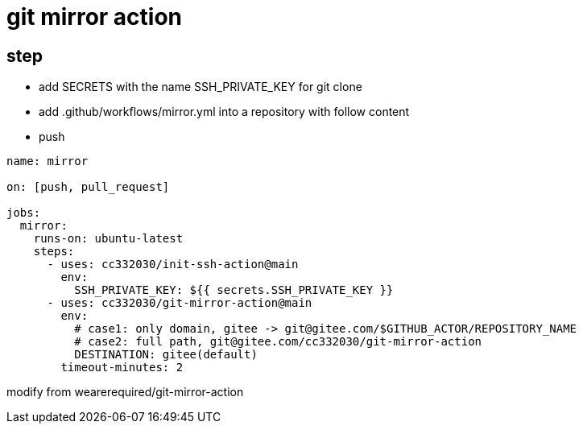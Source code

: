 
= git mirror action

== step

- add SECRETS with the name SSH_PRIVATE_KEY for git clone
- add .github/workflows/mirror.yml into a repository with follow content
- push

[source,yaml]
----

name: mirror

on: [push, pull_request]

jobs:
  mirror:
    runs-on: ubuntu-latest
    steps:
      - uses: cc332030/init-ssh-action@main
        env:
          SSH_PRIVATE_KEY: ${{ secrets.SSH_PRIVATE_KEY }}
      - uses: cc332030/git-mirror-action@main
        env:
          # case1: only domain, gitee -> git@gitee.com/$GITHUB_ACTOR/REPOSITORY_NAME
          # case2: full path, git@gitee.com/cc332030/git-mirror-action
          DESTINATION: gitee(default)
        timeout-minutes: 2

----

modify from wearerequired/git-mirror-action
